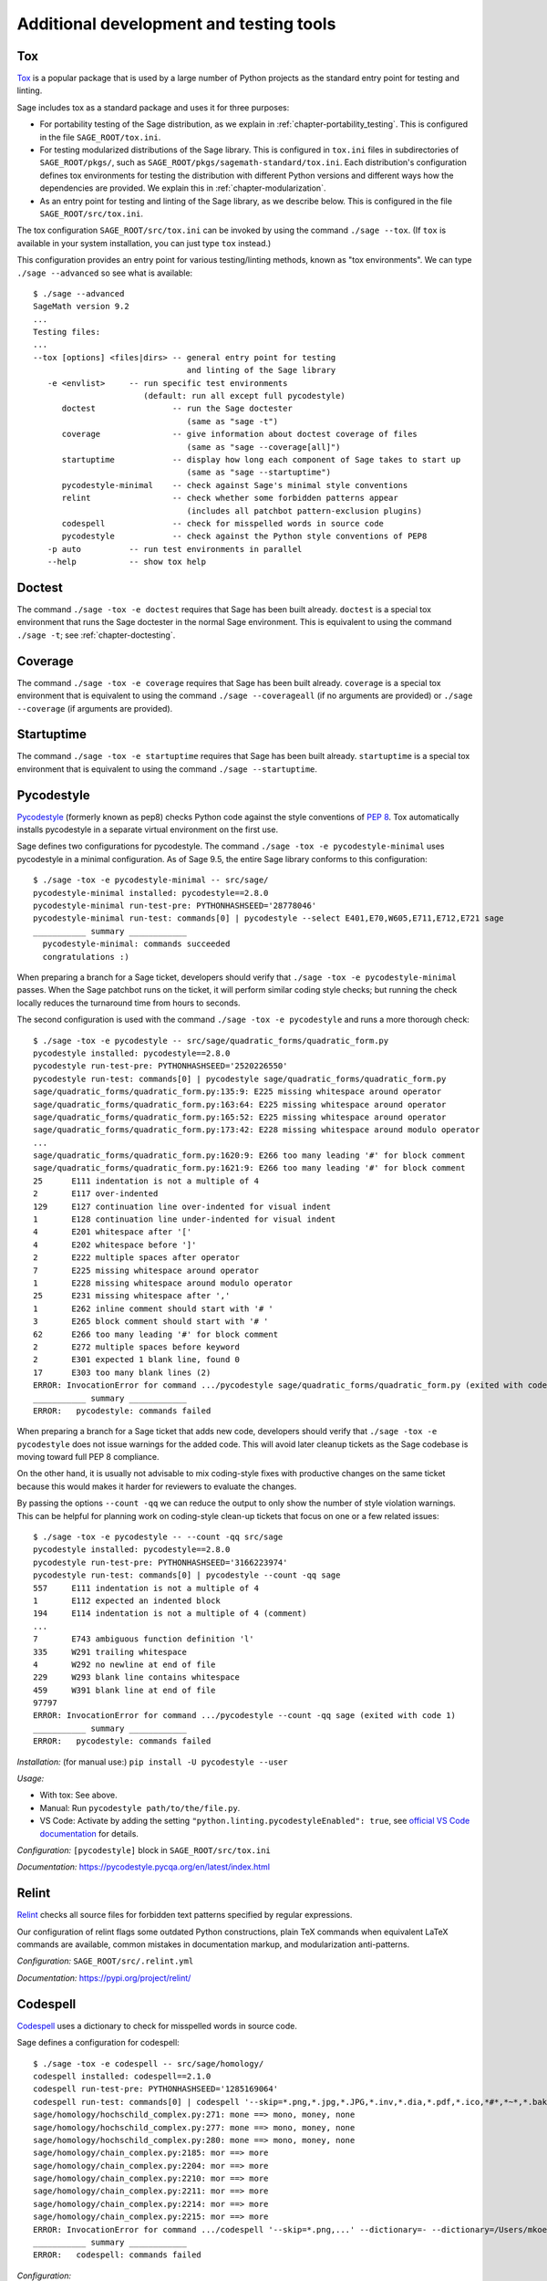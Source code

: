.. nodoctest

.. highlight:: shell-session

.. _chapter-tools:

========================================
Additional development and testing tools
========================================

Tox
===

`Tox <https://tox.readthedocs.io/en/latest/>`_ is a popular package that is
used by a large number of Python projects as the standard entry point
for testing and linting.

Sage includes tox as a standard package and uses it for three purposes:

- For portability testing of the Sage distribution, as we explain in
  :ref:`chapter-portability_testing`.  This is configured in the file
  ``SAGE_ROOT/tox.ini``.

- For testing modularized distributions of the Sage library. This is configured
  in ``tox.ini`` files in subdirectories of ``SAGE_ROOT/pkgs/``, such as
  ``SAGE_ROOT/pkgs/sagemath-standard/tox.ini``. Each distribution's configuration
  defines tox environments for testing the distribution with different Python
  versions and different ways how the dependencies are provided.
  We explain this in :ref:`chapter-modularization`.

- As an entry point for testing and linting of the Sage library, as we describe below.
  This is configured in the file ``SAGE_ROOT/src/tox.ini``.

The tox configuration ``SAGE_ROOT/src/tox.ini`` can be invoked by using the command
``./sage --tox``.  (If ``tox`` is available in your system installation,
you can just type ``tox`` instead.)

This configuration provides an entry point for various testing/linting methods,
known as "tox environments".  We can type ``./sage --advanced`` so see what is
available::

  $ ./sage --advanced
  SageMath version 9.2
  ...
  Testing files:
  ...
  --tox [options] <files|dirs> -- general entry point for testing
                                  and linting of the Sage library
     -e <envlist>     -- run specific test environments
                         (default: run all except full pycodestyle)
        doctest                -- run the Sage doctester
                                  (same as "sage -t")
        coverage               -- give information about doctest coverage of files
                                  (same as "sage --coverage[all]")
        startuptime            -- display how long each component of Sage takes to start up
                                  (same as "sage --startuptime")
        pycodestyle-minimal    -- check against Sage's minimal style conventions
        relint                 -- check whether some forbidden patterns appear
                                  (includes all patchbot pattern-exclusion plugins)
        codespell              -- check for misspelled words in source code
        pycodestyle            -- check against the Python style conventions of PEP8
     -p auto          -- run test environments in parallel
     --help           -- show tox help


Doctest
=======

The command ``./sage -tox -e doctest`` requires that Sage has been
built already.  ``doctest`` is a special tox environment that runs the
Sage doctester in the normal Sage environment.  This is equivalent to
using the command ``./sage -t``; see :ref:`chapter-doctesting`.


Coverage
========

The command ``./sage -tox -e coverage`` requires that Sage has been
built already.  ``coverage`` is a special tox environment that is
equivalent to using the command ``./sage --coverageall`` (if no
arguments are provided) or ``./sage --coverage`` (if arguments are
provided).


Startuptime
===========

The command ``./sage -tox -e startuptime`` requires that Sage has been
built already.  ``startuptime`` is a special tox environment that is
equivalent to using the command ``./sage --startuptime``.


Pycodestyle
===========
`Pycodestyle <https://pycodestyle.pycqa.org/en/latest/>`_ (formerly known as pep8)
checks Python code against the style conventions of `PEP 8 <https://www.python.org/dev/peps/pep-0008/>`_.
Tox automatically installs pycodestyle in a separate virtual environment
on the first use.

Sage defines two configurations for pycodestyle.  The command ``./sage -tox -e pycodestyle-minimal`` uses
pycodestyle in a minimal configuration.
As of Sage 9.5, the entire Sage library conforms to this configuration::

  $ ./sage -tox -e pycodestyle-minimal -- src/sage/
  pycodestyle-minimal installed: pycodestyle==2.8.0
  pycodestyle-minimal run-test-pre: PYTHONHASHSEED='28778046'
  pycodestyle-minimal run-test: commands[0] | pycodestyle --select E401,E70,W605,E711,E712,E721 sage
  ___________ summary ____________
    pycodestyle-minimal: commands succeeded
    congratulations :)

When preparing a branch for a Sage ticket, developers should verify that ``./sage -tox -e
pycodestyle-minimal`` passes.  When the Sage patchbot runs on the ticket, it will perform similar
coding style checks; but running the check locally reduces the turnaround time from hours
to seconds.

The second configuration is used with the command ``./sage -tox -e pycodestyle`` and runs a
more thorough check::

  $ ./sage -tox -e pycodestyle -- src/sage/quadratic_forms/quadratic_form.py
  pycodestyle installed: pycodestyle==2.8.0
  pycodestyle run-test-pre: PYTHONHASHSEED='2520226550'
  pycodestyle run-test: commands[0] | pycodestyle sage/quadratic_forms/quadratic_form.py
  sage/quadratic_forms/quadratic_form.py:135:9: E225 missing whitespace around operator
  sage/quadratic_forms/quadratic_form.py:163:64: E225 missing whitespace around operator
  sage/quadratic_forms/quadratic_form.py:165:52: E225 missing whitespace around operator
  sage/quadratic_forms/quadratic_form.py:173:42: E228 missing whitespace around modulo operator
  ...
  sage/quadratic_forms/quadratic_form.py:1620:9: E266 too many leading '#' for block comment
  sage/quadratic_forms/quadratic_form.py:1621:9: E266 too many leading '#' for block comment
  25      E111 indentation is not a multiple of 4
  2       E117 over-indented
  129     E127 continuation line over-indented for visual indent
  1       E128 continuation line under-indented for visual indent
  4       E201 whitespace after '['
  4       E202 whitespace before ']'
  2       E222 multiple spaces after operator
  7       E225 missing whitespace around operator
  1       E228 missing whitespace around modulo operator
  25      E231 missing whitespace after ','
  1       E262 inline comment should start with '# '
  3       E265 block comment should start with '# '
  62      E266 too many leading '#' for block comment
  2       E272 multiple spaces before keyword
  2       E301 expected 1 blank line, found 0
  17      E303 too many blank lines (2)
  ERROR: InvocationError for command .../pycodestyle sage/quadratic_forms/quadratic_form.py (exited with code 1)
  ___________ summary ____________
  ERROR:   pycodestyle: commands failed

When preparing a branch for a Sage ticket that adds new code,
developers should verify that ``./sage -tox -e pycodestyle`` does not
issue warnings for the added code.  This will avoid later cleanup
tickets as the Sage codebase is moving toward full PEP 8 compliance.

On the other hand, it is usually not advisable to mix coding-style
fixes with productive changes on the same ticket because this would
makes it harder for reviewers to evaluate the changes.

By passing the options ``--count -qq`` we can reduce the output to
only show the number of style violation warnings.  This can be helpful
for planning work on coding-style clean-up tickets that focus on one
or a few related issues::

  $ ./sage -tox -e pycodestyle -- --count -qq src/sage
  pycodestyle installed: pycodestyle==2.8.0
  pycodestyle run-test-pre: PYTHONHASHSEED='3166223974'
  pycodestyle run-test: commands[0] | pycodestyle --count -qq sage
  557     E111 indentation is not a multiple of 4
  1       E112 expected an indented block
  194     E114 indentation is not a multiple of 4 (comment)
  ...
  7       E743 ambiguous function definition 'l'
  335     W291 trailing whitespace
  4       W292 no newline at end of file
  229     W293 blank line contains whitespace
  459     W391 blank line at end of file
  97797
  ERROR: InvocationError for command .../pycodestyle --count -qq sage (exited with code 1)
  ___________ summary ____________
  ERROR:   pycodestyle: commands failed

*Installation:* (for manual use:) ``pip install -U pycodestyle --user``

*Usage:*

- With tox: See above.

- Manual: Run ``pycodestyle path/to/the/file.py``.

- VS Code: Activate by adding the setting ``"python.linting.pycodestyleEnabled": true``, see `official VS Code documentation <https://code.visualstudio.com/docs/python/linting>`__ for details.

*Configuration:* ``[pycodestyle]`` block in ``SAGE_ROOT/src/tox.ini``

*Documentation:* https://pycodestyle.pycqa.org/en/latest/index.html


Relint
======

`Relint <https://pypi.org/project/relint/>`_ checks all source files for forbidden
text patterns specified by regular expressions.

Our configuration of relint flags some outdated Python constructions, plain TeX
commands when equivalent LaTeX commands are available, common mistakes in
documentation markup, and modularization anti-patterns.

*Configuration:* ``SAGE_ROOT/src/.relint.yml``

*Documentation:* https://pypi.org/project/relint/


Codespell
=========
`Codespell <https://pypi.org/project/codespell/>`_ uses a dictionary to check for
misspelled words in source code.

Sage defines a configuration for codespell::

  $ ./sage -tox -e codespell -- src/sage/homology/
  codespell installed: codespell==2.1.0
  codespell run-test-pre: PYTHONHASHSEED='1285169064'
  codespell run-test: commands[0] | codespell '--skip=*.png,*.jpg,*.JPG,*.inv,*.dia,*.pdf,*.ico,*#*,*~*,*.bak,*.orig,*.log,*.sobj,*.tar,*.gz,*.pyc,*.o,*.sws,*.so,*.a,.DS_Store' --skip=doc/ca,doc/de,doc/es,doc/hu,doc/ja,doc/ru,doc/fr,doc/it,doc/pt,doc/tr --skip=src/doc/ca,src/doc/de,src/doc/es,src/doc/hu,src/doc/ja,src/doc/ru,src/doc/fr,src/doc/it,src/doc/pt,src/doc/tr '--skip=.git,.tox,worktree*,dist,upstream,logs,local,cythonized,scripts-3,autom4te.cache,tmp,lib.*,*.egg-info' --dictionary=- --dictionary=/Users/mkoeppe/s/sage/sage-rebasing/src/.codespell-dictionary.txt --ignore-words=/Users/mkoeppe/s/sage/sage-rebasing/src/.codespell-ignore.txt sage/homology
  sage/homology/hochschild_complex.py:271: mone ==> mono, money, none
  sage/homology/hochschild_complex.py:277: mone ==> mono, money, none
  sage/homology/hochschild_complex.py:280: mone ==> mono, money, none
  sage/homology/chain_complex.py:2185: mor ==> more
  sage/homology/chain_complex.py:2204: mor ==> more
  sage/homology/chain_complex.py:2210: mor ==> more
  sage/homology/chain_complex.py:2211: mor ==> more
  sage/homology/chain_complex.py:2214: mor ==> more
  sage/homology/chain_complex.py:2215: mor ==> more
  ERROR: InvocationError for command .../codespell '--skip=*.png,...' --dictionary=- --dictionary=/Users/mkoeppe/s/sage/sage-rebasing/src/.codespell-dictionary.txt --ignore-words=/Users/mkoeppe/s/sage/sage-rebasing/src/.codespell-ignore.txt sage/homology (exited with code 65)
  ___________ summary ____________
  ERROR:   codespell: commands failed

*Configuration:*

- ``[testenv:codespell]`` block in ``SAGE_ROOT/src/tox.ini``

- ``SAGE_ROOT/src/.codespell-dictionary.txt`` and ``SAGE_ROOT/src/.codespell-ignore.txt``


Pytest
======
`Pytest <https://docs.pytest.org/en/stable/>`_ is a testing framework.
It is included in the Sage distribution as an optional package.

Currently, Sage only makes very limited use of pytest, for testing the
package :mod:`sage.numerical.backends`.

*Installation:*

- (for use with the Sage doctester:) ``./sage -i pytest``.

- (for manual use:) ``pip install -U pytest``, see `documentation <https://docs.pytest.org/en/stable/getting-started.html#installation-and-getting-started>`__ for details.

*Usage:*

- Tox, Sage doctester: At the end of ``./sage -t`` (or ``./sage --tox -e doctest``), Pytest is automatically invoked.

- Manual: Run ``pytest path/to/the/test_file.py`` or ``pytest`` to run all tests (from a virtual environment with the Sage library installed)

- VS Code: Install the `Python extension <https://marketplace.visualstudio.com/items?itemName=ms-python.python>`_ and follow the `offical VS Code documentation <https://code.visualstudio.com/docs/python/testing>`__.

*Configuration:* ``SAGE_ROOT/src/conftest.py``

*Documentation:* https://docs.pytest.org/en/stable/index.html

Pyright
=======
`Pyright <https://github.com/microsoft/pyright>`_ is static type checker.

*Installation:*

- (for manual use or use with VS Code:) ``npm install -g pyright``, see `documentation <https://github.com/microsoft/pyright#installation>`__ for details.

*Usage:*

- Tox: Run ``./sage -tox -e pyright path/to/the/file.py``

- Manual: Run ``pyright path/to/the/file.py``

- VS Code: Install the `Pylance <https://marketplace.visualstudio.com/items?itemName=ms-python.vscode-pylance>`__ extension.

*Configuration:* ``SAGE_ROOT/pyrightconfig.json``

*Documentation:* https://github.com/microsoft/pyright#documentation

Pyflakes
===============================
`Pyflakes <https://github.com/PyCQA/pyflakes>`_ checks for common coding errors.
